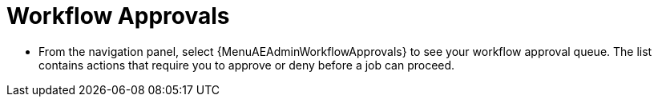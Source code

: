 [id="proc-controller-workflow-approvals"]

= Workflow Approvals

* From the navigation panel, select {MenuAEAdminWorkflowApprovals} to see your workflow approval queue.
The list contains actions that require you to approve or deny before a job can proceed.

//See xref:ug_wf_approval_nodes[] for further detail.
